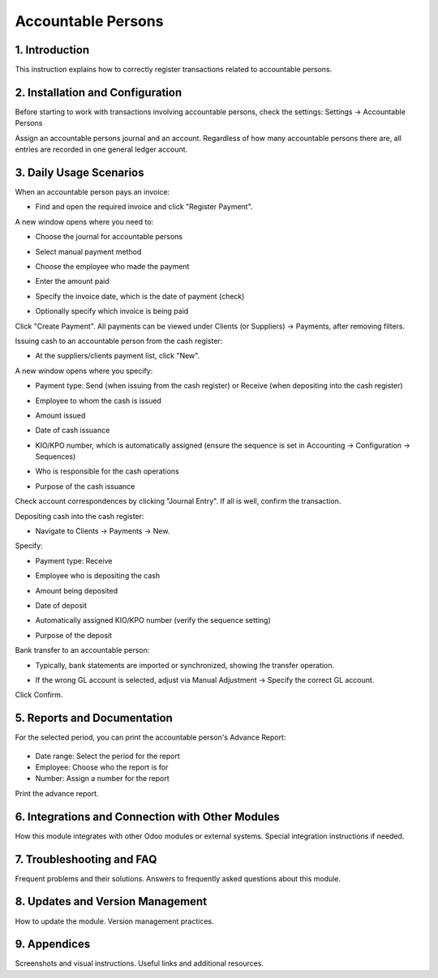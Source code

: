 ===================
Accountable Persons
===================


1. Introduction
---------------
This instruction explains how to correctly register transactions related to accountable persons.

2. Installation and Configuration
---------------------------------
Before starting to work with transactions involving accountable persons, check the settings:
Settings -> Accountable Persons

.. image:: accountable_persons/number1.jpg
   :alt: Accessing accountable persons settings

Assign an accountable persons journal and an account. Regardless of how many accountable persons there are, all entries are recorded in one general ledger account.

3. Daily Usage Scenarios
------------------------
When an accountable person pays an invoice:

- Find and open the required invoice and click "Register Payment".
  
  .. image:: accountable_persons/number2.jpg
     :alt: Invoice payment registration

A new window opens where you need to:

- Choose the journal for accountable persons
- Select manual payment method
- Choose the employee who made the payment
- Enter the amount paid
- Specify the invoice date, which is the date of payment (check)
- Optionally specify which invoice is being paid

  .. image:: accountable_persons/number3.jpg
     :alt: Payment details entry

Click "Create Payment". All payments can be viewed under Clients (or Suppliers) -> Payments, after removing filters.

Issuing cash to an accountable person from the cash register:

- At the suppliers/clients payment list, click "New".

  .. image:: accountable_persons/number4.jpg
     :alt: Issuing cash from the cash register

A new window opens where you specify:

- Payment type: Send (when issuing from the cash register) or Receive (when depositing into the cash register)
- Employee to whom the cash is issued
- Amount issued
- Date of cash issuance
- KIO/KPO number, which is automatically assigned (ensure the sequence is set in Accounting -> Configuration -> Sequences)
- Who is responsible for the cash operations
- Purpose of the cash issuance

  .. image:: accountable_persons/number5.jpg
     :alt: Cash issuance details

Check account correspondences by clicking "Journal Entry". If all is well, confirm the transaction.

Depositing cash into the cash register:

- Navigate to Clients -> Payments -> New.

  .. image:: accountable_persons/number6.jpg
     :alt: Depositing cash into the cash register

Specify:

- Payment type: Receive
- Employee who is depositing the cash
- Amount being deposited
- Date of deposit
- Automatically assigned KIO/KPO number (verify the sequence setting)
- Purpose of the deposit

  .. image:: accountable_persons/number7.jpg
     :alt: Cash deposit details

Bank transfer to an accountable person:

- Typically, bank statements are imported or synchronized, showing the transfer operation.

  .. image:: accountable_persons/number8.jpg
     :alt: Viewing bank transfer operations

- If the wrong GL account is selected, adjust via Manual Adjustment -> Specify the correct GL account.

Click Confirm.

5. Reports and Documentation
-----------------------------
For the selected period, you can print the accountable person's Advance Report:

  .. image:: accountable_persons/number9.jpg
     :alt: Advance report generation options
  .. image:: accountable_persons/number10.jpg
     :alt: Additional instructions and resources

- Date range: Select the period for the report
- Employee: Choose who the report is for
- Number: Assign a number for the report

Print the advance report.

6. Integrations and Connection with Other Modules
------------------------------------------------
How this module integrates with other Odoo modules or external systems.
Special integration instructions if needed.

7. Troubleshooting and FAQ
--------------------------
Frequent problems and their solutions.
Answers to frequently asked questions about this module.

8. Updates and Version Management
---------------------------------
How to update the module.
Version management practices.

9. Appendices
-------------
Screenshots and visual instructions.
Useful links and additional resources.